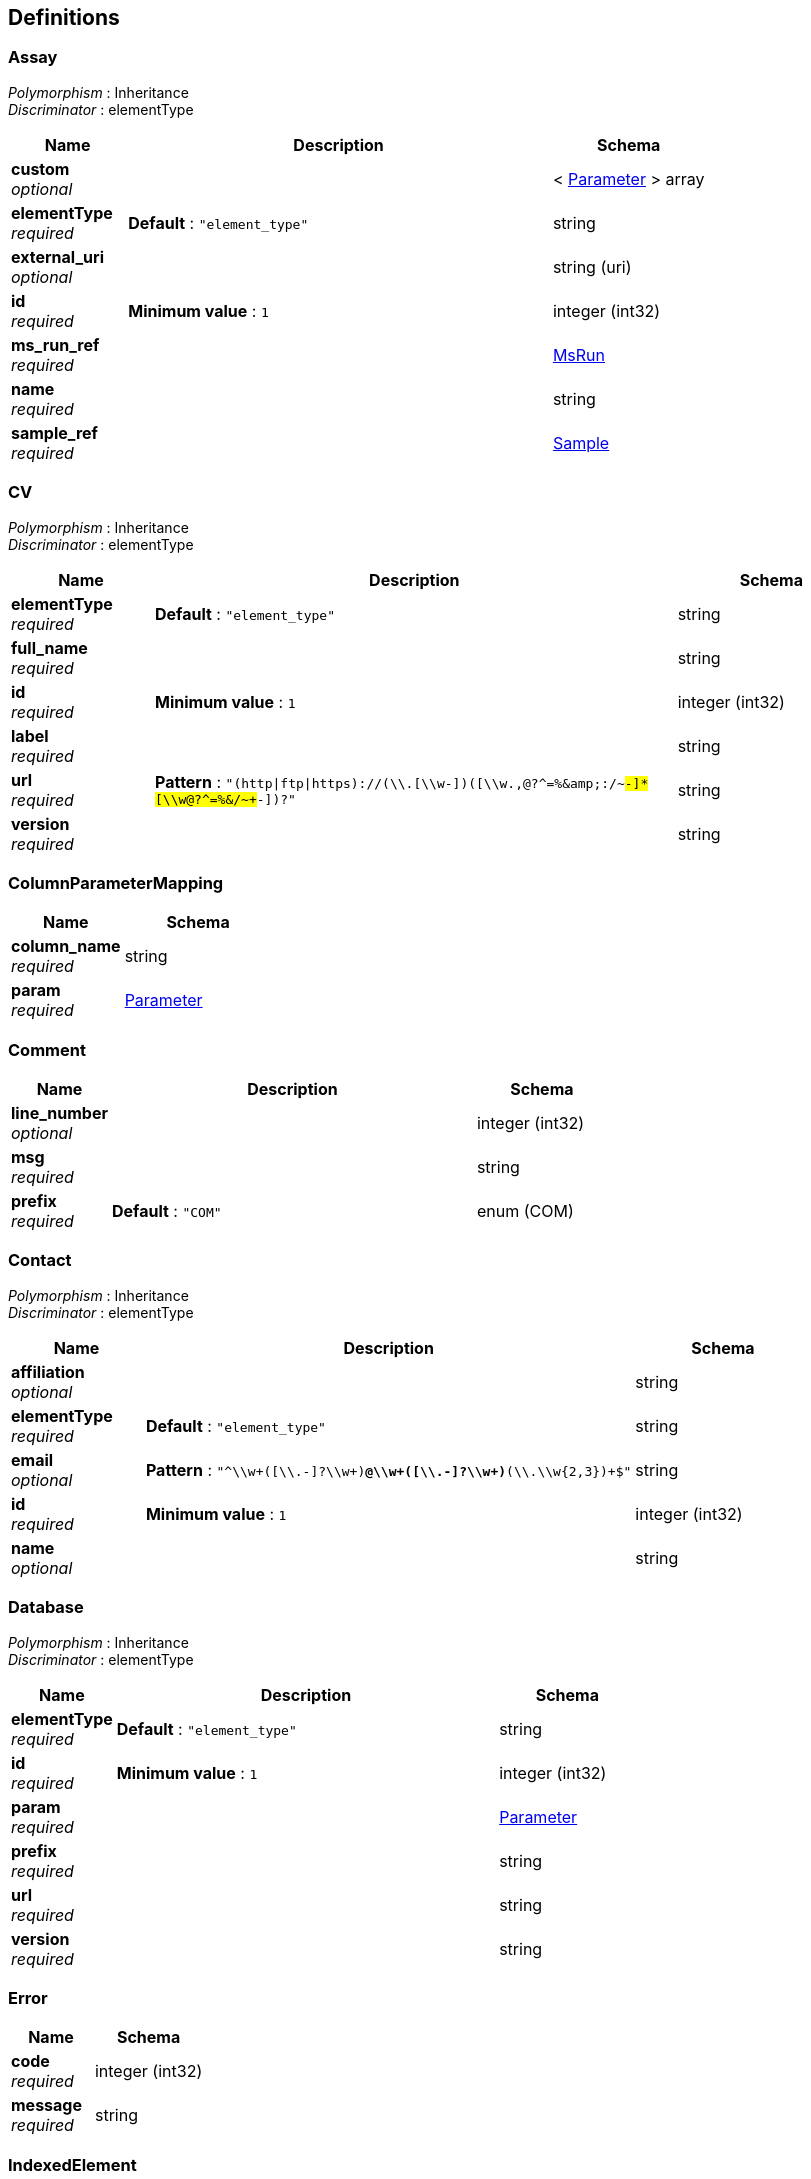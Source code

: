 
[[_definitions]]
== Definitions

[[_assay]]
=== Assay
[%hardbreaks]
__Polymorphism__ : Inheritance
__Discriminator__ : elementType


[options="header", cols=".^3,.^11,.^4"]
|===
|Name|Description|Schema
|**custom** +
__optional__||< <<_parameter,Parameter>> > array
|**elementType** +
__required__|**Default** : `"element_type"`|string
|**external_uri** +
__optional__||string (uri)
|**id** +
__required__|**Minimum value** : `1`|integer (int32)
|**ms_run_ref** +
__required__||<<_msrun,MsRun>>
|**name** +
__required__||string
|**sample_ref** +
__required__||<<_sample,Sample>>
|===


[[_cv]]
=== CV
[%hardbreaks]
__Polymorphism__ : Inheritance
__Discriminator__ : elementType


[options="header", cols=".^3,.^11,.^4"]
|===
|Name|Description|Schema
|**elementType** +
__required__|**Default** : `"element_type"`|string
|**full_name** +
__required__||string
|**id** +
__required__|**Minimum value** : `1`|integer (int32)
|**label** +
__required__||string
|**url** +
__required__|**Pattern** : `"(http\|ftp\|https)://[\\w-]+(\\.[\\w-]+)+([\\w.,@?^=%&amp;:/~+#-]*[\\w@?^=%&amp;/~+#-])?"`|string
|**version** +
__required__||string
|===


[[_columnparametermapping]]
=== ColumnParameterMapping

[options="header", cols=".^3,.^4"]
|===
|Name|Schema
|**column_name** +
__required__|string
|**param** +
__required__|<<_parameter,Parameter>>
|===


[[_comment]]
=== Comment

[options="header", cols=".^3,.^11,.^4"]
|===
|Name|Description|Schema
|**line_number** +
__optional__||integer (int32)
|**msg** +
__required__||string
|**prefix** +
__required__|**Default** : `"COM"`|enum (COM)
|===


[[_contact]]
=== Contact
[%hardbreaks]
__Polymorphism__ : Inheritance
__Discriminator__ : elementType


[options="header", cols=".^3,.^11,.^4"]
|===
|Name|Description|Schema
|**affiliation** +
__optional__||string
|**elementType** +
__required__|**Default** : `"element_type"`|string
|**email** +
__optional__|**Pattern** : `"^\\w+([\\.-]?\\w+)*@\\w+([\\.-]?\\w+)*(\\.\\w{2,3})+$"`|string
|**id** +
__required__|**Minimum value** : `1`|integer (int32)
|**name** +
__optional__||string
|===


[[_database]]
=== Database
[%hardbreaks]
__Polymorphism__ : Inheritance
__Discriminator__ : elementType


[options="header", cols=".^3,.^11,.^4"]
|===
|Name|Description|Schema
|**elementType** +
__required__|**Default** : `"element_type"`|string
|**id** +
__required__|**Minimum value** : `1`|integer (int32)
|**param** +
__required__||<<_parameter,Parameter>>
|**prefix** +
__required__||string
|**url** +
__required__||string
|**version** +
__required__||string
|===


[[_error]]
=== Error

[options="header", cols=".^3,.^4"]
|===
|Name|Schema
|**code** +
__required__|integer (int32)
|**message** +
__required__|string
|===


[[_indexedelement]]
=== IndexedElement

[options="header", cols=".^3,.^11,.^4"]
|===
|Name|Description|Schema
|**elementType** +
__required__|**Default** : `"element_type"`|string
|**id** +
__required__|**Minimum value** : `1`|integer (int32)
|===


[[_instrument]]
=== Instrument
[%hardbreaks]
__Polymorphism__ : Inheritance
__Discriminator__ : elementType


[options="header", cols=".^3,.^11,.^4"]
|===
|Name|Description|Schema
|**elementType** +
__required__|**Default** : `"element_type"`|string
|**id** +
__required__|**Minimum value** : `1`|integer (int32)
|**instrument_analyzer** +
__optional__||< <<_parameter,Parameter>> > array
|**instrument_detector** +
__optional__||<<_parameter,Parameter>>
|**instrument_name** +
__optional__||<<_parameter,Parameter>>
|**instrument_source** +
__optional__||<<_parameter,Parameter>>
|===


[[_metadata]]
=== Metadata

[options="header", cols=".^3,.^11,.^4"]
|===
|Name|Description|Schema
|**assay** +
__required__||< <<_assay,Assay>> > array
|**colunit-small_molecule** +
__optional__||< <<_columnparametermapping,ColumnParameterMapping>> > array
|**colunit-small_molecule_evidence** +
__optional__||< <<_columnparametermapping,ColumnParameterMapping>> > array
|**colunit-small_molecule_feature** +
__optional__||< <<_columnparametermapping,ColumnParameterMapping>> > array
|**contact** +
__optional__||< <<_contact,Contact>> > array
|**custom** +
__optional__||< <<_parameter,Parameter>> > array
|**cv** +
__required__||< <<_cv,CV>> > array
|**database** +
__required__||< <<_database,Database>> > array
|**derivatization_agent** +
__optional__||< <<_parameter,Parameter>> > array
|**description** +
__required__|**Example** : `"MTD description An experiment investigating the effects of Il-6."`|string
|**external_study_uri** +
__optional__||< <<_uri,Uri>> > array
|**id_confidence_measure** +
__required__||< <<_parameter,Parameter>> > array
|**instrument** +
__optional__||< <<_instrument,Instrument>> > array
|**ms_run** +
__required__||< <<_msrun,MsRun>> > array
|**mzTab-ID** +
__required__|**Example** : `"MTD mzTab-ID PRIDE_1234"`|string
|**mzTab-version** +
__required__|**Pattern** : `"^\\\\d{1}\\.\\\\d{1}\\.\\\\d{1}-[A-Z]{1}$"`**Example** : `"MTD mzTab-version 1.1.0-M"`|string
|**prefix** +
__required__|**Default** : `"MTD"`|enum (MTD)
|**publication** +
__optional__||< <<_publication,Publication>> > array
|**quantification_method** +
__required__||<<_parameter,Parameter>>
|**sample** +
__optional__||< <<_sample,Sample>> > array
|**sample_processing** +
__optional__||< <<_sampleprocessing,SampleProcessing>> > array
|**small_molecule-identification_reliability** +
__optional__||<<_parameter,Parameter>>
|**small_molecule-quantification_unit** +
__required__||<<_parameter,Parameter>>
|**small_molecule_feature-quantification_unit** +
__required__||<<_parameter,Parameter>>
|**software** +
__required__||< <<_software,Software>> > array
|**study_variable** +
__required__||< <<_studyvariable,StudyVariable>> > array
|**title** +
__required__|**Example** : `"MTD title My first test experiment"`|string
|**uri** +
__optional__||< <<_uri,Uri>> > array
|===


[[_msrun]]
=== MsRun
[%hardbreaks]
__Polymorphism__ : Inheritance
__Discriminator__ : elementType


[options="header", cols=".^3,.^11,.^4"]
|===
|Name|Description|Schema
|**elementType** +
__required__|**Default** : `"element_type"`|string
|**format** +
__optional__||<<_parameter,Parameter>>
|**fragmentation_method** +
__optional__||< <<_parameter,Parameter>> > array
|**hash** +
__optional__||string
|**hash_method** +
__optional__||<<_parameter,Parameter>>
|**id** +
__required__|**Minimum value** : `1`|integer (int32)
|**id_format** +
__optional__||<<_parameter,Parameter>>
|**instrument_ref** +
__optional__||<<_instrument,Instrument>>
|**location** +
__required__||string
|**name** +
__required__||string
|**scan_polarity** +
__optional__||< <<_parameter,Parameter>> > array
|===


[[_mztab]]
=== MzTab

[options="header", cols=".^3,.^11,.^4"]
|===
|Name|Description|Schema
|**comment** +
__optional__||< <<_comment,Comment>> > array
|**metadata** +
__required__|The metadata block of an mzTab file.|<<_metadata,Metadata>>
|**smallMoleculeEvidence** +
__required__||< <<_smallmoleculeevidence,SmallMoleculeEvidence>> > array
|**smallMoleculeFeature** +
__required__||< <<_smallmoleculefeature,SmallMoleculeFeature>> > array
|**smallMoleculeSummary** +
__required__||< <<_smallmoleculesummary,SmallMoleculeSummary>> > array
|===


[[_optcolumnmapping]]
=== OptColumnMapping

[options="header", cols=".^3,.^4"]
|===
|Name|Schema
|**identifier** +
__required__|string
|**param** +
__optional__|<<_parameter,Parameter>>
|**value** +
__optional__|string
|===


[[_parameter]]
=== Parameter
[%hardbreaks]
__Polymorphism__ : Inheritance
__Discriminator__ : elementType


[options="header", cols=".^3,.^11,.^4"]
|===
|Name|Description|Schema
|**cv_accession** +
__optional__|**Default** : `""`|string
|**cv_label** +
__optional__|**Default** : `""`|string
|**elementType** +
__required__|**Default** : `"element_type"`|string
|**id** +
__required__|**Minimum value** : `1`|integer (int32)
|**name** +
__required__||string
|**value** +
__required__|**Default** : `""`|string
|===


[[_publication]]
=== Publication
[%hardbreaks]
__Polymorphism__ : Inheritance
__Discriminator__ : elementType


[options="header", cols=".^3,.^11,.^4"]
|===
|Name|Description|Schema
|**elementType** +
__required__|**Default** : `"element_type"`|string
|**id** +
__required__|**Minimum value** : `1`|integer (int32)
|**publicationItems** +
__required__||< <<_publicationitem,PublicationItem>> > array
|===


[[_publicationitem]]
=== PublicationItem

[options="header", cols=".^3,.^11,.^4"]
|===
|Name|Description|Schema
|**accession** +
__required__||string
|**type** +
__required__|**Default** : `"doi"`|enum (doi, pubmed, url)
|===


[[_sample]]
=== Sample
[%hardbreaks]
__Polymorphism__ : Inheritance
__Discriminator__ : elementType


[options="header", cols=".^3,.^11,.^4"]
|===
|Name|Description|Schema
|**cell_type** +
__optional__||< <<_parameter,Parameter>> > array
|**custom** +
__optional__||< <<_parameter,Parameter>> > array
|**description** +
__optional__||string
|**disease** +
__optional__||< <<_parameter,Parameter>> > array
|**elementType** +
__required__|**Default** : `"element_type"`|string
|**id** +
__required__|**Minimum value** : `1`|integer (int32)
|**id_confidence_measure** +
__optional__||< <<_parameter,Parameter>> > array
|**name** +
__optional__||string
|**species** +
__optional__||< <<_parameter,Parameter>> > array
|**tissue** +
__optional__||< <<_parameter,Parameter>> > array
|===


[[_sampleprocessing]]
=== SampleProcessing
[%hardbreaks]
__Polymorphism__ : Inheritance
__Discriminator__ : elementType


[options="header", cols=".^3,.^11,.^4"]
|===
|Name|Description|Schema
|**elementType** +
__required__|**Default** : `"element_type"`|string
|**id** +
__required__|**Minimum value** : `1`|integer (int32)
|**sampleProcessing** +
__optional__||< <<_parameter,Parameter>> > array
|===


[[_smallmoleculeevidence]]
=== SmallMoleculeEvidence

[options="header", cols=".^3,.^11,.^4"]
|===
|Name|Description|Schema
|**adduct_ion** +
__optional__|**Pattern** : `"^\\[\\d*M([-][\\w]*)\\]\\d*[+-]$"`|string
|**charge** +
__optional__||integer (int32)
|**chemical_formula** +
__optional__||string
|**chemical_name** +
__optional__||string
|**comment** +
__optional__||< <<_comment,Comment>> > array
|**database_identifier** +
__optional__||string
|**derivatized_form** +
__optional__||<<_parameter,Parameter>>
|**evidence_input_id** +
__optional__||string
|**exp_mass_to_charge** +
__optional__||number (double)
|**header_prefix** +
__required__ +
__read-only__|**Default** : `"SEH"`|enum (SEH)
|**id_confidence_measure** +
__optional__||< number (double) > array
|**identification_method** +
__optional__||<<_parameter,Parameter>>
|**inchi** +
__optional__||string
|**ms_level** +
__optional__||<<_parameter,Parameter>>
|**opt** +
__optional__||< <<_optcolumnmapping,OptColumnMapping>> > array
|**prefix** +
__required__ +
__read-only__|**Default** : `"SME"`|enum (SME)
|**rank** +
__optional__||integer (int32)
|**sme_id** +
__optional__||string
|**smiles** +
__optional__||string
|**spectra_ref** +
__optional__||< <<_spectraref,SpectraRef>> > array
|**theoretical_mass_to_charge** +
__optional__||number (double)
|**uri** +
__optional__||string (uri)
|===


[[_smallmoleculefeature]]
=== SmallMoleculeFeature

[options="header", cols=".^3,.^11,.^4"]
|===
|Name|Description|Schema
|**abundance_assay** +
__optional__||< number (double) > array
|**adduct_ion** +
__optional__|**Pattern** : `"^\\[\\d*M([-][\\w]*)\\]\\d*[+-]$"`|string
|**charge** +
__optional__||integer (int32)
|**comment** +
__optional__||< <<_comment,Comment>> > array
|**exp_mass_to_charge** +
__optional__||number (double)
|**header_prefix** +
__required__ +
__read-only__|**Default** : `"SFH"`|enum (SFH)
|**isotopomer** +
__optional__||<<_parameter,Parameter>>
|**opt** +
__optional__||< <<_optcolumnmapping,OptColumnMapping>> > array
|**prefix** +
__required__ +
__read-only__|**Default** : `"SMF"`|enum (SMF)
|**retention_time_in_seconds** +
__optional__||number (double)
|**retention_time_in_seconds_end** +
__optional__||number (double)
|**retention_time_in_seconds_start** +
__optional__||number (double)
|**sme_id_ref_ambiguity_code** +
__optional__||integer (int32)
|**sme_id_refs** +
__required__||< string > array
|**smf_id** +
__required__||string
|===


[[_smallmoleculesummary]]
=== SmallMoleculeSummary

[options="header", cols=".^3,.^11,.^4"]
|===
|Name|Description|Schema
|**abundance_assay** +
__optional__||< number (double) > array
|**abundance_study_variable** +
__optional__||< number (double) > array
|**abundance_variation_study_variable** +
__optional__||< number (double) > array
|**adduct_ions** +
__optional__||< string > array
|**best_id_confidence_measure** +
__optional__||<<_parameter,Parameter>>
|**best_id_confidence_value** +
__optional__||number (double)
|**chemical_formula** +
__optional__||< string > array
|**chemical_name** +
__optional__||< string > array
|**comment** +
__optional__||< <<_comment,Comment>> > array
|**database_identifier** +
__optional__||< string > array
|**header_prefix** +
__required__ +
__read-only__|**Default** : `"SMH"`|enum (SMH)
|**inchi** +
__optional__||< string > array
|**opt** +
__optional__||< <<_optcolumnmapping,OptColumnMapping>> > array
|**prefix** +
__required__ +
__read-only__|**Default** : `"SML"`|enum (SML)
|**reliability** +
__optional__||string
|**smf_id_refs** +
__required__||< string > array
|**smiles** +
__optional__||< string > array
|**sml_id** +
__required__||string
|**theoretical_neutral_mass** +
__optional__||< number (double) > array
|**uri** +
__optional__||< string (uri) > array
|===


[[_software]]
=== Software
[%hardbreaks]
__Polymorphism__ : Inheritance
__Discriminator__ : elementType


[options="header", cols=".^3,.^11,.^4"]
|===
|Name|Description|Schema
|**elementType** +
__required__|**Default** : `"element_type"`|string
|**id** +
__required__|**Minimum value** : `1`|integer (int32)
|**parameter** +
__optional__||<<_parameter,Parameter>>
|**setting** +
__optional__|A software setting used. This field MAY occur multiple times for a single software. The value of this field is deliberately set as a String, since there currently do not exist cvParams for every possible setting. +
**Example** : `[ "MTD software[1]-setting Fragment tolerance = 0.1 Da … MTD software[2]-setting Parent tolerance = 0.5 Da" ]`|< string > array
|===


[[_spectraref]]
=== SpectraRef

[options="header", cols=".^3,.^4"]
|===
|Name|Schema
|**ms_run** +
__required__|<<_msrun,MsRun>>
|**reference** +
__required__|string
|===


[[_stringlist]]
=== StringList
__Type__ : < string > array


[[_studyvariable]]
=== StudyVariable
[%hardbreaks]
__Polymorphism__ : Inheritance
__Discriminator__ : elementType


[options="header", cols=".^3,.^11,.^4"]
|===
|Name|Description|Schema
|**assay_refs** +
__optional__||< <<_assay,Assay>> > array
|**average_function** +
__optional__||<<_parameter,Parameter>>
|**description** +
__optional__||string
|**elementType** +
__required__|**Default** : `"element_type"`|string
|**factors** +
__optional__||< <<_parameter,Parameter>> > array
|**id** +
__required__|**Minimum value** : `1`|integer (int32)
|**name** +
__required__||string
|**sample_refs** +
__optional__||< <<_sample,Sample>> > array
|**variation_function** +
__optional__||<<_parameter,Parameter>>
|===


[[_uri]]
=== Uri
[%hardbreaks]
__Polymorphism__ : Inheritance
__Discriminator__ : elementType


[options="header", cols=".^3,.^11,.^4"]
|===
|Name|Description|Schema
|**elementType** +
__required__|**Default** : `"element_type"`|string
|**id** +
__required__|**Minimum value** : `1`|integer (int32)
|**value** +
__optional__||string (uri)
|===


[[_validationmessage]]
=== ValidationMessage

[options="header", cols=".^3,.^11,.^4"]
|===
|Name|Description|Schema
|**code** +
__required__||string
|**line_number** +
__optional__||integer (int64)
|**message** +
__required__||string
|**message_type** +
__optional__|**Default** : `"info"`|enum (error, warn, info)
|===




